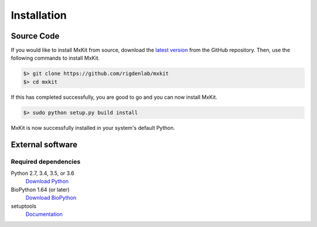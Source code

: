 .. _installation:

Installation
============

Source Code
~~~~~~~~~~~

If you would like to install MxKit from source, download the `latest version <https://github.com/rigdenlab/mxkit/releases>`_ from the GitHub repository. Then, use the following commands to install MxKit.

.. code-block:: bash

   $> git clone https://github.com/rigdenlab/mxkit
   $> cd mxkit

If this has completed successfully, you are good to go and you can now install MxKit.

.. code-block:: bash

   $> sudo python setup.py build install

MxKit is now successfully installed in your system's default Python.


External software
~~~~~~~~~~~~~~~~~

Required dependencies
+++++++++++++++++++++
Python 2.7, 3.4, 3.5, or 3.6
  `Download Python <https://www.python.org/downloads/>`_
BioPython 1.64 (or later)
  `Download BioPython <http://biopython.org/wiki/Documentation>`_
setuptools
  `Documentation <https://setuptools.readthedocs.io/en/latest/>`_    

